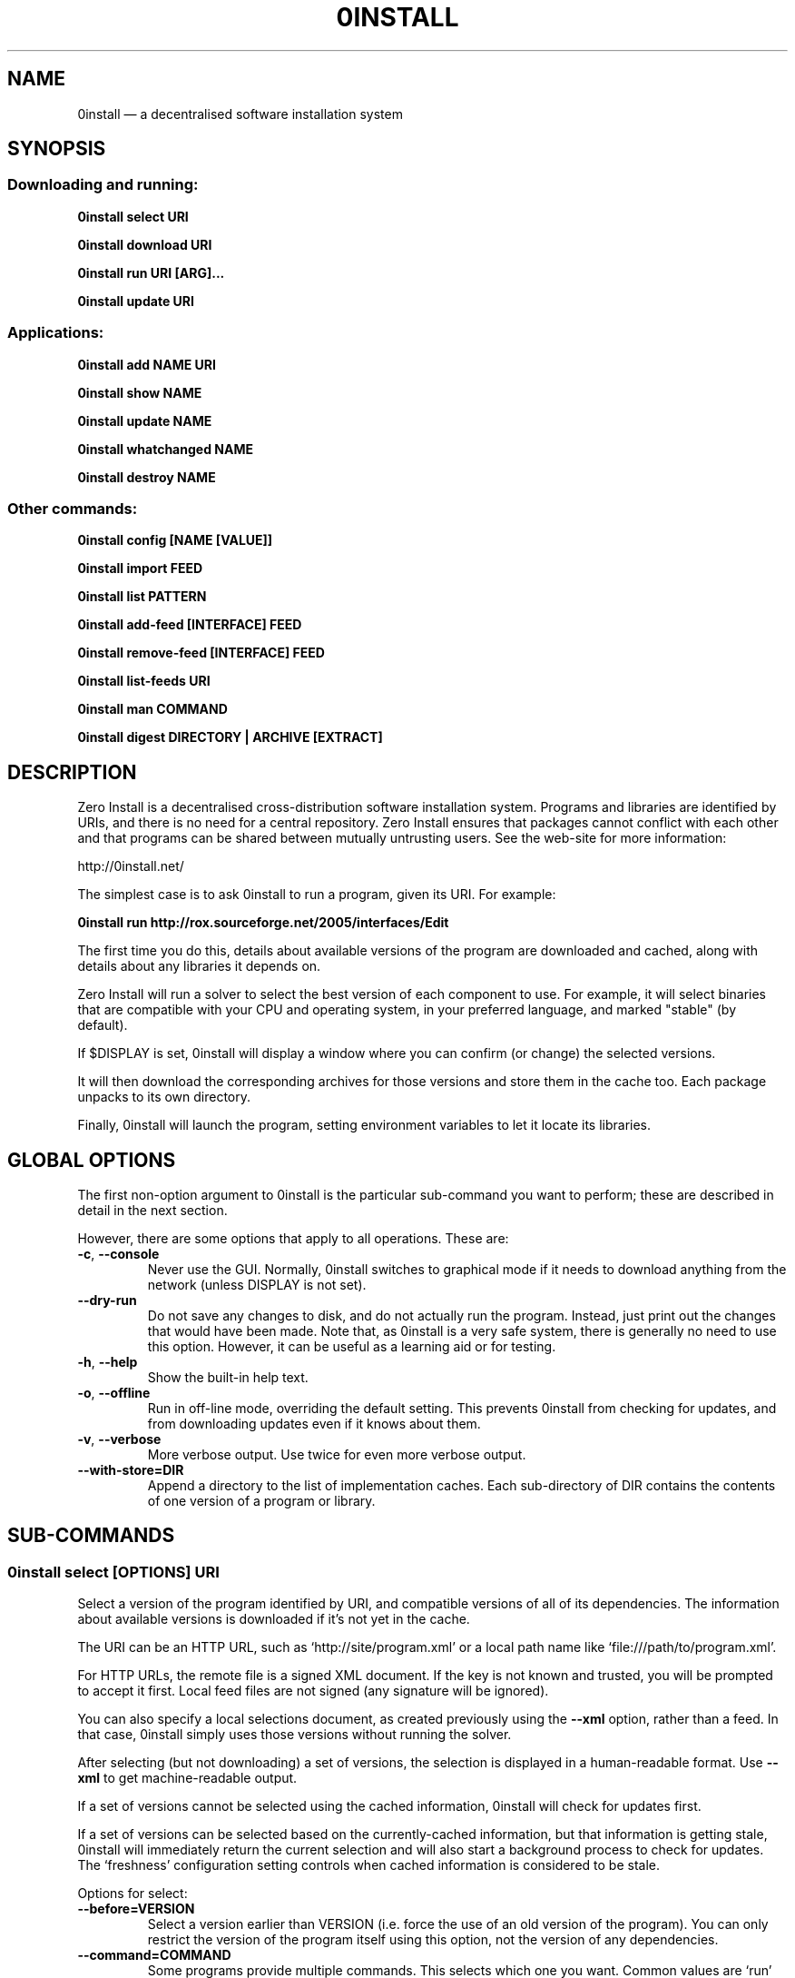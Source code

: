 .TH 0INSTALL 1 "2012" "Thomas Leonard" ""
.SH NAME
0install \(em a decentralised software installation system

.SH SYNOPSIS

.SS Downloading and running:

.B 0install select \fBURI\fP

.B 0install download \fBURI\fP

.B 0install run \fBURI\fP [\fBARG\fP]...

.B 0install update \fBURI\fP

.SS Applications:

.B 0install add \fBNAME\fP \fBURI\fP

.B 0install show \fBNAME\fP

.B 0install update \fBNAME\fP

.B 0install whatchanged \fBNAME\fP

.B 0install destroy \fBNAME\fP

.SS Other commands:

.B 0install config [NAME [VALUE]]

.B 0install import \fBFEED\fP

.B 0install list \fBPATTERN\fP

.B 0install add-feed [\fBINTERFACE\fP] \fBFEED\fP

.B 0install remove-feed [\fBINTERFACE\fP] \fBFEED\fP

.B 0install list-feeds \fBURI\fP

.B 0install man \fBCOMMAND\fP

.B 0install digest \fBDIRECTORY\fP | \fBARCHIVE\fP [\fBEXTRACT\fP]

.SH DESCRIPTION
.PP
Zero Install is a decentralised cross-distribution software installation
system. Programs and libraries are identified by URIs, and there is no need
for a central repository. Zero Install ensures that packages cannot conflict
with each other and that programs can be shared between mutually untrusting
users. See the web-site for more information:

http://0install.net/

The simplest case is to ask 0install to run a program, given its URI. For
example:

.B 0install run http://rox.sourceforge.net/2005/interfaces/Edit

.PP
The first time you do this, details about available versions of the program are
downloaded and cached, along with details about any libraries it depends on.

Zero Install will run a solver to select the best version of each component
to use. For example, it will select binaries that are compatible with your
CPU and operating system, in your preferred language, and marked "stable" (by
default).

If $DISPLAY is set, 0install will display a window where you can confirm (or
change) the selected versions.

It will then download the corresponding archives for those versions and store
them in the cache too. Each package unpacks to its own directory.

Finally, 0install will launch the program, setting environment variables to
let it locate its libraries.

.SH GLOBAL OPTIONS

The first non-option argument to 0install is the particular sub-command you
want to perform; these are described in detail in the next section.

However, there are some options that apply to all operations. These are:

.TP
\fB\-c\fP, \fB\-\-console\fP
Never use the GUI. Normally, 0install switches to graphical mode if it needs to
download anything from the network (unless DISPLAY is not set).

.TP
\fB\-\-dry-run\fP
Do not save any changes to disk, and do not actually run the program. Instead, just print
out the changes that would have been made. Note that, as 0install is a very
safe system, there is generally no need to use this option. However, it can be
useful as a learning aid or for testing.

.TP
\fB\-h\fP, \fB\-\-help\fP
Show the built-in help text.

.TP
\fB\-o\fP, \fB\-\-offline\fP
Run in off-line mode, overriding the default setting. This prevents 0install
from checking for updates, and from downloading updates even if it knows about
them.

.TP
\fB\-v\fP, \fB\-\-verbose\fP
More verbose output. Use twice for even more verbose output.

.TP
\fB\-\-with\-store=DIR\fP
Append a directory to the list of implementation caches. Each sub-directory
of DIR contains the contents of one version of a program or library.

.SH SUB-COMMANDS

.SS 0install select [OPTIONS] URI

.PP
Select a version of the program identified by URI, and compatible versions of
all of its dependencies. The information about available versions is
downloaded if it's not yet in the cache.

.PP
The URI can be an HTTP URL, such as
`http://site/program.xml' or a local path name like `file:///path/to/program.xml'.

.PP
For HTTP URLs, the remote file is a signed XML document. If the key is not
known and trusted, you will be prompted to accept it first. Local feed files
are not signed (any signature will be ignored).

.PP
You can also specify a local selections document, as created previously using
the \fB\-\-xml\fP option, rather than a feed. In that case, 0install simply
uses those versions without running the solver.

.PP
After selecting (but not downloading) a set of versions, the selection is
displayed in a human-readable format. Use \fB\-\-xml\fP to get
machine-readable output.

.PP
If a set of versions cannot be selected using the cached information, 0install
will check for updates first.

.PP
If a set of versions can be selected based on the currently-cached information,
but that information is getting stale, 0install will immediately return the
current selection and will also start a background process to check for updates.
The `freshness' configuration setting controls when cached information is
considered to be stale.

.PP
Options for select:

.TP
\fB\-\-before=VERSION\fP
Select a version earlier than VERSION (i.e. force the use of an old version of
the program). You can only restrict the version of the program itself using this
option, not the version of any dependencies.

.TP
\fB\-\-command=COMMAND\fP
Some programs provide multiple commands. This selects which one you want. Common
values are `run' (the default), `test' (used by 0test) and `compile' (used by
0compile). You can also use \fB\-\-command=""\fP if you don't want to run any
command (for example, if the package contains data rather than a program).

.TP
\fB\-\-message=MESSAGE\fP
If we show a dialog box for the download, display MESSAGE to the user to
explain why the download is needed.

.TP
\fB\-\-not\-before=VERSION\fP
The selected version must not be earlier than VERSION.
e.g. if you want to run version 2.0 or later, use \fB\-\-not\-before=2.0\fP.

.TP
\fB\-\-refresh\fP
Download a fresh copy of all used feeds before selecting. Normally, cached
copies will be used if available (checking for updates later, in the
background).

.TP
\fB\-\-source\fP
Select source code rather than a binary. This is used internally by `0compile'.

.TP
\fB\-\-version=RANGE\fP
Require a version of the main program within the given range. This can be a simple number (e.g. \fB\-\-version=2.3\fP) or a range (e.g. \fB\-\-version=2.3..!2.7\fP).
For ranges, either end may be omitted. The "!" indicates that the range excludes the final value. Alternatives can be separated by "|", e.g. "2.6..!3 | 3.2.." (allows 2.6, 2.7, 3.2, etc, but not 2.5 or 3.0).

.TP
\fB\-\-version-for=URI RANGE\fP
Specifies the range (as for \fB\-\-version\fP) for any library or sub-component. If \fBURI\fP is the URI of the main program then this is equivalent to using \fB\-\-version\fP.

.TP
\fB\-\-xml\fP
Print the set of chosen implementations as an XML document to stdout. This can
be used later with the `download' and `run' sub-commands.


.PP
`select' returns an exit status of zero if it selected a set of versions, and
a status of 1 if it could not find a consistent set.


.SS 0install download [OPTIONS] URI

This behaves similarly to `0install select', except that it also downloads the
selected versions if they are not already cached. Unlike `select', it does not
print the selected versions by default.

All options for `select' can also be used for `download'. In addition, these
options are available:

.TP
\fB\-\-show\fP
Print the selected versions in a human-readable format to stdout.

.PP
`download' returns an exit status of zero if it selected a suitable set of
versions and they are now all downloaded and in the cache. It returns a
status of 1 otherwise.


.SS 0install run [OPTIONS] URI [ARGS]

.PP
This behaves similarly to `0install download', except that it also runs the
program after ensuring it is in the cache.

.PP
To avoid having to keep typing the full URI, use the `0install add' command
to create shortcuts to run your programs.

.PP
All options for `select' and `download' can also be used for `run'. In
addition, these options are available:

.TP
\fB\-m\fP, \fB\-\-main=MAIN\fP
Run the specified executable instead of the default. If MAIN starts with '/'
then the path is relative to the implementation's top-level directory,
whereas otherwise it is relative to the directory containing the default
MAIN program. For example, if the default MAIN is \fBbin/svn\fP then
using \fB\-\-main=svnadmin\fP will run \fB.../bin/svnadmin\fP instead.
This option has been largely superseded by the newer \fB\-\-command\fP option.

.TP
\fB\-w\fP, \fB\-\-wrapper=WRAPPER\fP
Instead of executing the chosen program directly, run \fBWRAPPER PROGRAM ARGS\fP.
This is useful for running debuggers and tracing tools on the program (rather
than on 0install!). Note that the wrapper is executed in the environment selected
by the program; hence, this mechanism cannot be used for sandboxing. See the
DEBUGGING section below.

.PP
Note that any options after `URI' will be passed to the program being run rather
than being interpreted by 0install.

.PP
`run' returns an exit status of 1 if the download step failed. Otherwise,
the exit status will be the exit status of the program being run.

.SS 0install update [OPTIONS] URI

.PP
Check for updates to the program and download them if found. This is similar to
\fB0install download \-\-refresh\fP, except that it prints information about
whether any changes were found.

.PP
The options are the same as for `select'.

.SS 0install import FEED

.PP
Import a feed from a local file, as if it had been downloaded from the network.
This is useful when testing a feed file, to avoid uploading it to a remote
server in order to download it again. The file must have a trusted digital
signature, as when fetching from the network.

.PP
It is also useful when installing a feed from a CD or similar. Note: to create
a full bundle, for archiving or distribution on CD, see 0export(1).

.SS 0install add-feed [INTERFACE] FEED

.PP
Register an additional source of implementations (versions) of a program.

.PP
For example, when you check out a developer version of a project, it may
contain an XML feed file. To add this version to the list of available
versions, use `add-feed' on the XML file. The file is not copied, so you don't
need to re-add the feed each time it is updated. You will probably also want to
set the `help_with_testing' configuration option to ensure that testing
versions are selected by default.

.PP
Note that if you just want to run the program, you can invoke 0install on the
feed file directly (without using `add-feed'). This will force the it to
use that version, but won't affect what happens when you run it using the URI
as normal. Use `add-feed' when you want to use the developer version even when
using the URI, or if the program is a library (and thus referenced by URI by
other programs).

.SS 0install remove-feed [INTERFACE] FEED

.PP
Un-register a feed, reversing the effect of `add-feed'. If INTERFACE is not
given, you will be prompted to choose which INTERFACE to remove it from.

.SS 0install list-feeds URI

.PP
List all extra feeds added to URI using `add-feed'.

.SS 0install list PATTERN

.PP
List all known interface (program) URIs. If a search term is given, only
URIs containing that string are shown (case insensitive).

.SS 0install config [NAME [VALUE]]

.PP
View or change configuration settings.

.PP
With no arguments, `0install config' displays all configuration settings.
With one argument, it displays the current value of the named setting.
With two arguments, it sets the setting to the given value.

.SS 0install man COMMAND

.PP
Show the man-page of the given command. If the single argument \fBCOMMAND\fP is
a launcher script (created by "0install add") then the man-page is
searched for by 0install, otherwise the arguments are passed through directly
to the system's man command. This allows you to do:

.B alias man="0install man --"

.SS 0install digest DIRECTORY | ARCHIVE [EXTRACT]

.PP
Calculate the secure hash of an implementation. This is a unique "fingerprint" of
a directory and all the files and subdirectories it contains. When publishing a
program using 0install, this value must be placed in the XML file.

.TP
\fB\-m\fP, \fB\-\-algorithm=HASH\fP
Select the secure hash function to be used. Supported values are "sha1new" (the
default), "sha256" and "sha256new".

.PP
If an archive is given then the hash is for the directory that would be created if
the archive were unpacked (or the EXTRACT subdirectory of it, if one is specified).

.TP
\fB\-m\fP, \fB\-\-manifest\fP
.PP
\fB\-d\fP, \fB\-\-digest\fP
.PP
These options control whether to display the manifest itself (one line for each file or
directory) or the manifest's digest (or both). If neither option is given, the digest
is displayed.

.SS 0install --version
This can be used (without any command) the get version of 0install itself:

.SH APPLICATIONS

An application provides an easy way to run a program without typing the full URL
each time.

.SS 0install add NAME URI

.PP
Creates a new application called \fBNAME\fP (which can be whatever you want) to run
the program \fBURI\fP. A directory (by default, ~/.config/0install.net/apps/NAME) is
created to record the current selections, as would be produced by "0install
select \-\-xml URI".

.PP
A launcher command (also called \fBNAME\fP) will be created in $PATH to provide
an easy way to run the application. For example, to add and run ROX-Filer:

.B $ 0install add rox http://rox.sourceforge.net/2005/interfaces/ROX-Filer

.B $ rox

.PP
If additional requirements are given (as for "0install select", e.g. \-\-before), they
are stored with the application and apply to all updates.

.SS 0install show NAME | SELECTIONS

.PP
Show the current selections for this application (or the contents of the given
selections file). By default, the output is in the same format as for
"0install select", and the \-\-xml option has the same effect.

.TP
\fB\-r\fP, \fB\-\-root-uri\fP
Just display the root interface URI (e.g. the URI passed to "0install add" when this application
was created).

.SS 0install update NAME

.PP
The feeds used to make the selections are updated and a new set of selections
is generated and saved into the application's directory. Even if you don't run
this command explicitly, 0install will check for updates if you run the program
and it hasn't been updated for a while. This happens in the background and does
not delay starting the program.

.PP
If additional requirements are given (as for "0install select", e.g. \-\-before),
they update the requirements stored with the application and apply to this and
future updates.

.SS 0install whatchanged \fBNAME\fP

.PP
Show the differences between the current and previous selections for this
application. Various times may also be displayed: "Last checked" is the last
time we successfully checked for updates (even if none was found), "Last
attempted update" is the last time we tried to check for updates, and "Last
update" is the last time changes were found. If "Last attempted update" is
shown, then either the last updated failed or an update is currently in
progress.

.PP
By default, only changes that resulted in a different version being selected
are shown. To see all changes, use \-\-full. Note that at most one set of
selections is saved per day.

.SS 0install destroy NAME
The application \fBNAME\fP is deleted, along with any launchers added for it.

.SH DEBUGGING TIPS

.PP
To debug 0install itself, use the \-\-verbose and \-\-console options. For
example:

.B $ 0install \-vvc run http://myprog

.PP
To trace or debug programs run by 0install, use the \-\-wrapper option.
For example, to run \fBmyprog \-\-help\fP, displaying all calls to open(2):

.B $ 0install run \-\-wrapper="strace \-e open" http://myprog \-\-help

If your program is interpreted (e.g. a Python program), and you wish to debug
the interpreter running it, you can do it like this:

.B $ 0install run \-\-wrapper="gdb \-\-args python" http://myprog \-\-help

.SH FILES

Configuration files (see freedesktop.org basedir spec):

.IP "~/.config/0install.net/injector/global"
Global configuration settings.

.IP "~/.config/0install.net/injector/trustdb.xml"
List of trusted keys.

.IP "~/.config/0install.net/injector/feeds"
Per-feed information (e.g. time of last check).

.IP "~/.config/0install.net/injector/interfaces"
Per-interface settings (preferred stability and any extra feeds that have been
registered).

.PP
Cached data (can be re-downloaded if lost):

.IP "~/.cache/0install.net/interfaces"
Downloaded cached feed files.

.IP "~/.cache/0install.net/implementations"
Downloaded cached implementations, indexed by manifest digest.

.PP
See the 0store(1) man page for more information.

.SH ENVIRONMENT VARIABLES

.IP XDG_*
The configuration and cache directories can be changed using \fBXDG_CONFIG_HOME\fP,
\fBXDG_CONFIG_DIRS\fP, \fBXDG_CACHE_HOME\fP and \fBXDG_CACHE_DIRS\fP, as usual.

.IP ZEROINSTALL_PORTABLE_BASE

If this is set, then the XDG_ variables are ignored and the configuration and cache are stored in \fB$ZEROINSTALL_PORTABLE_BASE/config\fP and \fB$ZEROINSTALL_PORTABLE_BASE/cache\fP instead.

.IP ZEROINSTALL_EXTERNAL_STORE

When 0install wants to add an archive to the cache, it calls this program instead of doing it itself. This is used internally on Windows to connect to some .NET code. It may change in future.

.SH LICENSE
.PP
Copyright (C) 2012 Thomas Leonard.

.PP
You may redistribute copies of this program under the terms of the GNU Lesser General Public License.
.SH BUGS
.PP
Please report bugs to the developer mailing list:

http://0install.net/support.html

.SH AUTHOR
.PP
Zero Install was created by Thomas Leonard, with help from many others. See the Git log for details.

.SH SEE ALSO
0store(1), 0launch(1)
.PP
The Zero Install web-site:

.B http://0install.net
